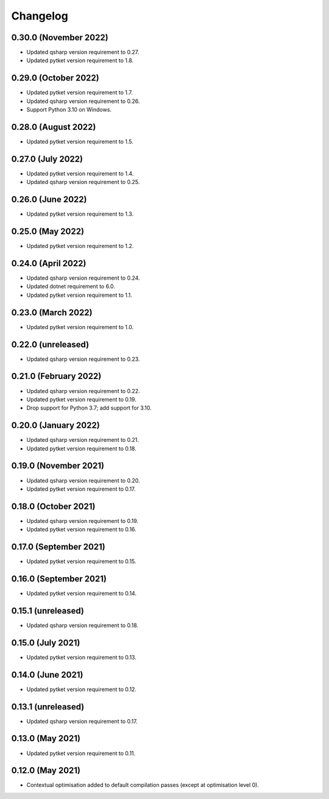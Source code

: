 Changelog
~~~~~~~~~

0.30.0 (November 2022)
----------------------

* Updated qsharp version requirement to 0.27.
* Updated pytket version requirement to 1.8.

0.29.0 (October 2022)
---------------------

* Updated pytket version requirement to 1.7.
* Updated qsharp version requirement to 0.26.
* Support Python 3.10 on Windows.

0.28.0 (August 2022)
--------------------

* Updated pytket version requirement to 1.5.

0.27.0 (July 2022)
------------------

* Updated pytket version requirement to 1.4.
* Updated qsharp version requirement to 0.25.

0.26.0 (June 2022)
------------------

* Updated pytket version requirement to 1.3.

0.25.0 (May 2022)
-----------------

* Updated pytket version requirement to 1.2.

0.24.0 (April 2022)
-------------------

* Updated qsharp version requirement to 0.24.
* Updated dotnet requirement to 6.0.
* Updated pytket version requirement to 1.1.

0.23.0 (March 2022)
-------------------

* Updated pytket version requirement to 1.0.

0.22.0 (unreleased)
-------------------

* Updated qsharp version requirement to 0.23.

0.21.0 (February 2022)
----------------------

* Updated qsharp version requirement to 0.22.
* Updated pytket version requirement to 0.19.
* Drop support for Python 3.7; add support for 3.10.

0.20.0 (January 2022)
---------------------

* Updated qsharp version requirement to 0.21.
* Updated pytket version requirement to 0.18.

0.19.0 (November 2021)
----------------------

* Updated qsharp version requirement to 0.20.
* Updated pytket version requirement to 0.17.

0.18.0 (October 2021)
---------------------

* Updated qsharp version requirement to 0.19.
* Updated pytket version requirement to 0.16.

0.17.0 (September 2021)
-----------------------

* Updated pytket version requirement to 0.15.

0.16.0 (September 2021)
-----------------------

* Updated pytket version requirement to 0.14.

0.15.1 (unreleased)
-------------------

* Updated qsharp version requirement to 0.18.

0.15.0 (July 2021)
------------------

* Updated pytket version requirement to 0.13.

0.14.0 (June 2021)
------------------

* Updated pytket version requirement to 0.12.

0.13.1 (unreleased)
-------------------

* Updated qsharp version requirement to 0.17.

0.13.0 (May 2021)
-----------------

* Updated pytket version requirement to 0.11.

0.12.0 (May 2021)
-----------------

* Contextual optimisation added to default compilation passes (except at optimisation level 0).
